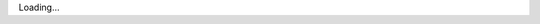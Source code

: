 .. title: CtU2015 registration
.. slug: ctu2015-registration
.. date: 2014-11-08 00:45:14
.. tags: 
.. description: 


Loading...
